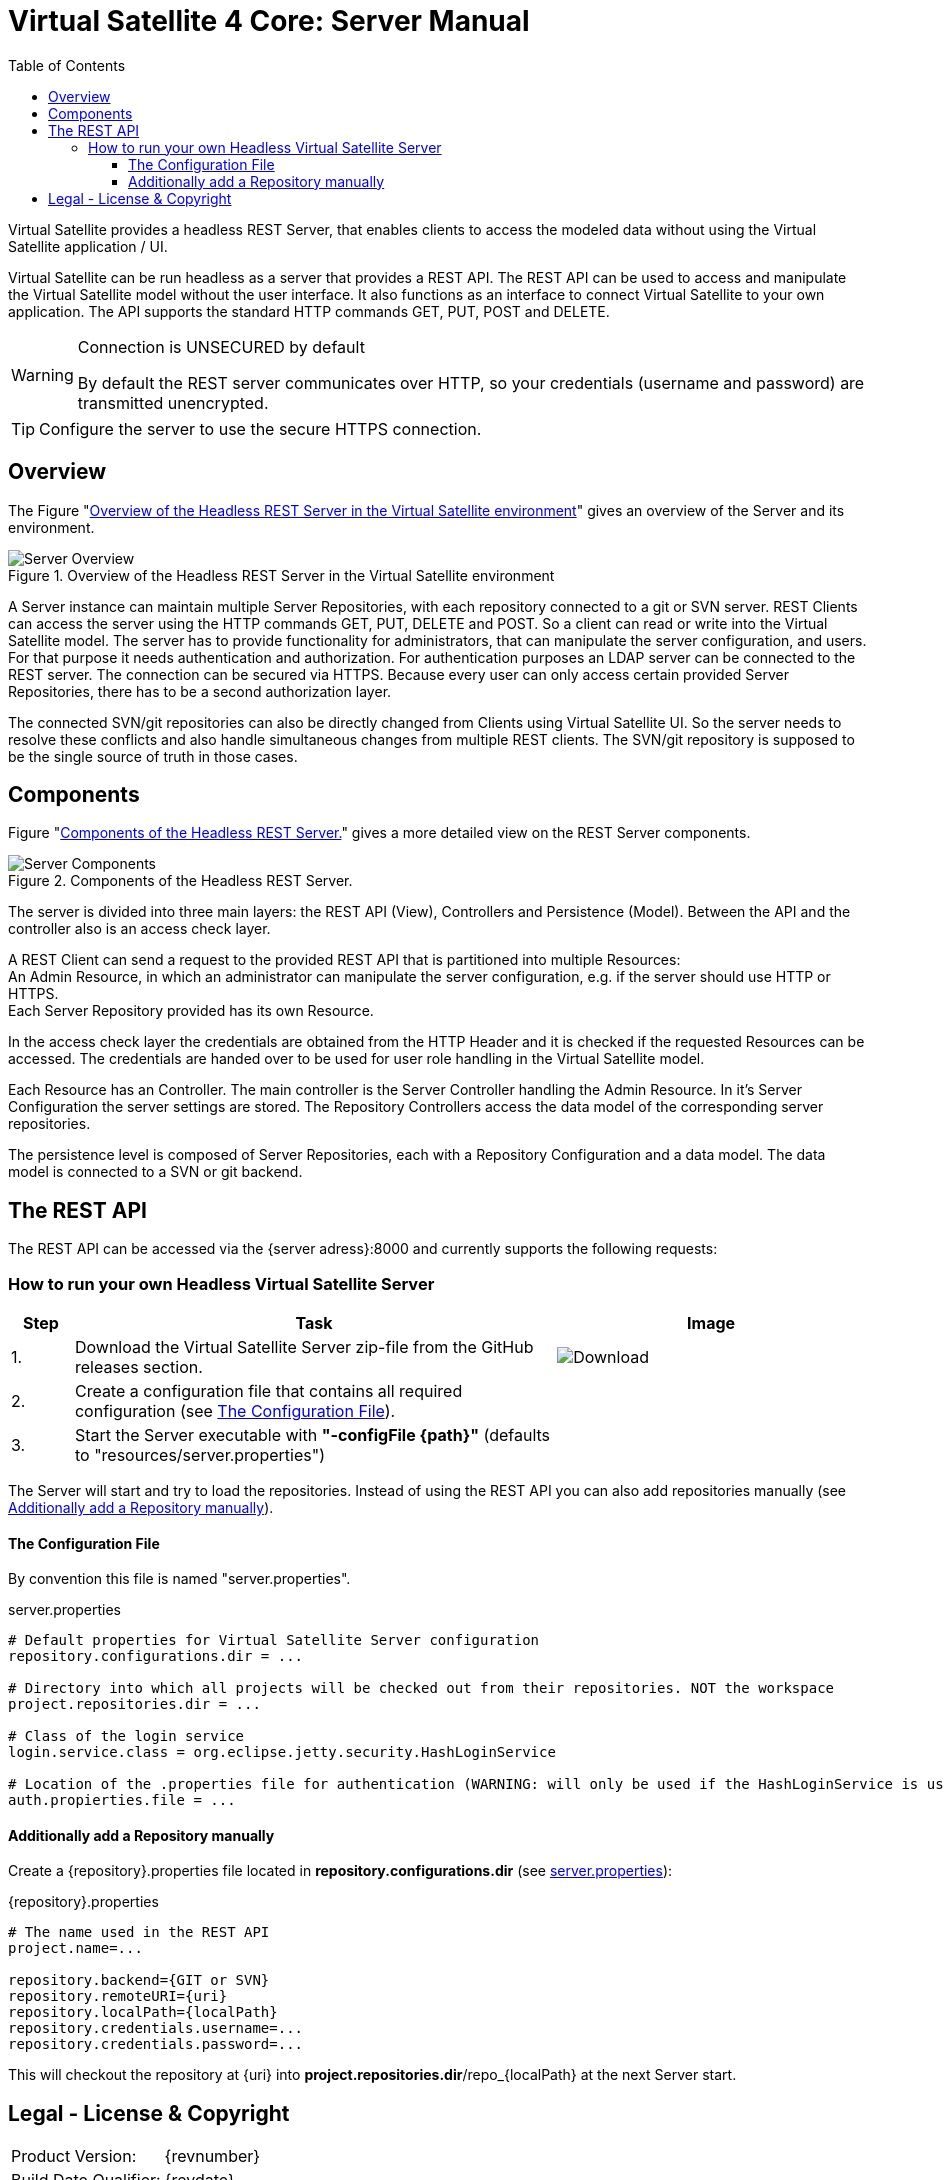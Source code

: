 = Virtual Satellite 4 Core: Server Manual
:imagesdir: images
:title-logo-image: 
:toc:
:toclevels: 3
:experimental: 

Virtual Satellite provides a headless REST Server, that enables clients to access the modeled data without using the Virtual Satellite application / UI.

Virtual Satellite can be run headless as a server that provides a REST API. 
The REST API can be used to access and manipulate the Virtual Satellite model without the user interface.
It also functions as an interface to connect Virtual Satellite to your own application.
The API supports the standard HTTP commands GET, PUT, POST and DELETE.

[WARNING]
.Connection is UNSECURED by default
====
By default the REST server communicates over HTTP, so your credentials (username and password) are transmitted unencrypted.
====

TIP: Configure the server to use the secure HTTPS connection.

== Overview

The Figure "<<RestServerOverview>>" gives an overview of the Server and its environment.

.Overview of the Headless REST Server in the Virtual Satellite environment
[#RestServerOverview]
image::chapterServerOverview/REST_server_overview.png[Server Overview]

A Server instance can maintain multiple Server Repositories, with each repository connected to a git or SVN server.
REST Clients can access the server using the HTTP commands GET, PUT, DELETE and POST. 
So a client can read or write into the Virtual Satellite model. 
The server has to provide functionality for administrators, that can manipulate the server configuration, and users.
For that purpose it needs authentication and authorization.
For authentication purposes an LDAP server can be connected to the REST server.
The connection can be secured via HTTPS.
Because every user can only access certain provided Server Repositories, there has to be a second authorization layer.

The connected SVN/git repositories can also be directly changed from Clients using Virtual Satellite UI.
So the server needs to resolve these conflicts and also handle simultaneous changes from multiple REST clients.
The SVN/git repository is supposed to be the single source of truth in those cases.

== Components

Figure "<<RestServerComponents>>" gives a more detailed view on the REST Server components.

.Components of the Headless REST Server.
[#RestServerComponents]
image::chapterServerComponents/REST_server_components.png[Server Components]

The server is divided into three main layers: the REST API (View), Controllers and Persistence (Model).
Between the API and the controller also is an access check layer.

A REST Client can send a request to the provided REST API that is partitioned into multiple Resources: +
An Admin Resource, in which an administrator can manipulate the server configuration, e.g. if the server should use HTTP or HTTPS. +
Each Server Repository provided has its own Resource.

In the access check layer the credentials are obtained from the HTTP Header and it is checked if the requested Resources can be accessed.
The credentials are handed over to be used for user role handling in the Virtual Satellite model.

Each Resource has an Controller.
The main controller is the Server Controller handling the Admin Resource.
In it's Server Configuration the server settings are stored.
The Repository Controllers access the data model of the corresponding server repositories.

The persistence level is composed of Server Repositories, each with a Repository Configuration and a data model. 
The data model is connected to a SVN or git backend.

== The REST API

The REST API can be accessed via the {server adress}:8000 and currently supports the following requests:

=== How to run your own Headless Virtual Satellite Server

:step: 0
[%header,cols=">8,62a,40a"] 
|===

|Step
|Task
|Image

|{counter:step}.
|Download the Virtual Satellite Server zip-file from the GitHub releases section.
|image:chapterInstallation/DownloadGitHubRelease.png[Download]

|{counter:step}.
|Create a configuration file that contains all required configuration (see <<The Configuration File>>).
|

|{counter:step}.
|Start the Server executable with *"-configFile {path}"* (defaults to "resources/server.properties")
|

|===

The Server will start and try to load the repositories.
Instead of using the REST API you can also add repositories manually (see <<Additionally add a Repository manually>>).

==== The Configuration File

By convention this file is named "server.properties".

.server.properties
[[server-properties]]
....
# Default properties for Virtual Satellite Server configuration
repository.configurations.dir = ...
 
# Directory into which all projects will be checked out from their repositories. NOT the workspace
project.repositories.dir = ...
 
# Class of the login service
login.service.class = org.eclipse.jetty.security.HashLoginService
 
# Location of the .properties file for authentication (WARNING: will only be used if the HashLoginService is used)
auth.propierties.file = ...
....

==== Additionally add a Repository manually

Create a {repository}.properties file located in *repository.configurations.dir* (see <<server-properties>>):

.{repository}.properties
....
# The name used in the REST API
project.name=...
 
repository.backend={GIT or SVN}
repository.remoteURI={uri}
repository.localPath={localPath}
repository.credentials.username=...
repository.credentials.password=...
....

This will checkout the repository at {uri} into *project.repositories.dir*/repo_{localPath} at the next Server start.

[colophone]
== Legal - License & Copyright

|===
| Product Version:      | {revnumber}
| Build Date Qualifier: | {revdate}
| CI Job Number:        | {buildnr}
|=== 

Copyright (c) 2008-2020 DLR (German Aerospace Center),
Simulation and Software Technology.
Lilienthalplatz 7, 38108 Braunschweig, Germany

This program and the accompanying materials are made available under the terms of the Eclipse Public License 2.0 which is available at https://www.eclipse.org/legal/epl-2.0/ . A copy of the license is shipped with the Virtual Satellite software product.
